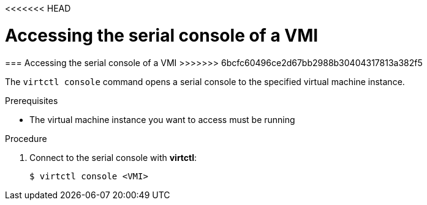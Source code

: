 <<<<<<< HEAD
// Module included in the following assemblies:
//
// * cnv_users_guide/cnv_users_guide.adoc

[[accessvmiconsole]]
= Accessing the serial console of a VMI
=======
[[accessvmiconsole]]
=== Accessing the serial console of a VMI
>>>>>>> 6bcfc60496ce2d67bb2988b30404317813a382f5

The `virtctl console` command opens a serial console to the specified virtual 
machine instance.

.Prerequisites
* The virtual machine instance you want to access must be running

.Procedure

. Connect to the serial console with *virtctl*:
+
....
$ virtctl console <VMI>
....


